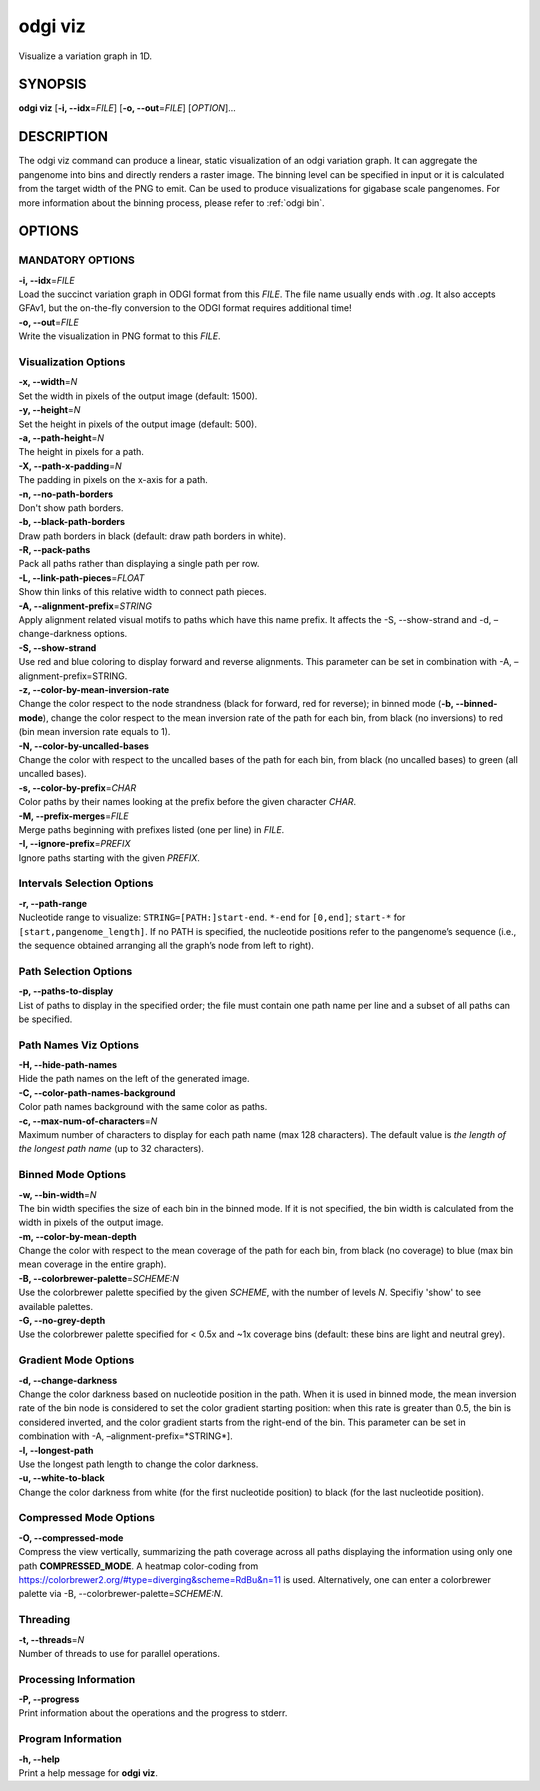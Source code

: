 .. _odgi viz:

#########
odgi viz
#########

Visualize a variation graph in 1D.

SYNOPSIS
========

**odgi viz** [**-i, --idx**\ =\ *FILE*] [**-o, --out**\ =\ *FILE*]
[*OPTION*]…

DESCRIPTION
===========

The odgi viz command can produce a linear, static visualization of an
odgi variation graph. It can aggregate the pangenome into bins and
directly renders a raster image. The binning level can be specified in
input or it is calculated from the target width of the PNG to emit. Can
be used to produce visualizations for gigabase scale pangenomes. For
more information about the binning process, please refer to :ref:`odgi bin`.

OPTIONS
=======

MANDATORY OPTIONS
--------------

| **-i, --idx**\ =\ *FILE*
| Load the succinct variation graph in ODGI format from this *FILE*. The file name usually ends with *.og*. It also accepts GFAv1, but the on-the-fly conversion to the ODGI format requires additional time!

| **-o, --out**\ =\ *FILE*
| Write the visualization in PNG format to this *FILE*.

Visualization Options
---------------------

| **-x, --width**\ =\ *N*
| Set the width in pixels of the output image (default: 1500).

| **-y, --height**\ =\ *N*
| Set the height in pixels of the output image (default: 500).

| **-a, --path-height**\ =\ *N*
| The height in pixels for a path.

| **-X, --path-x-padding**\ =\ *N*
| The padding in pixels on the x-axis for a path.

| **-n, --no-path-borders**
| Don't show path borders.

| **-b, --black-path-borders**
| Draw path borders in black (default: draw path borders in white).

| **-R, --pack-paths**
| Pack all paths rather than displaying a single path per row.

| **-L, --link-path-pieces**\ =\ *FLOAT*
| Show thin links of this relative width to connect path pieces.

| **-A, --alignment-prefix**\ =\ *STRING*
| Apply alignment related visual motifs to paths which have this name
  prefix. It affects the -S, --show-strand and -d, –change-darkness options.

| **-S, --show-strand**
| Use red and blue coloring to display forward and reverse alignments.
  This parameter can be set in combination with -A, –alignment-prefix=STRING.

| **-z, --color-by-mean-inversion-rate**
| Change the color respect to the node strandness (black for forward,
  red for reverse); in binned mode (**-b, --binned-mode**), change the
  color respect to the mean inversion rate of the path for each bin,
  from black (no inversions) to red (bin mean inversion rate equals to
  1).

| **-N, --color-by-uncalled-bases**
| Change the color with respect to the uncalled bases of the path for each
  bin, from black (no uncalled bases) to green (all uncalled bases).

| **-s, --color-by-prefix**\ =\ *CHAR*
| Color paths by their names looking at the prefix before the given
  character *CHAR*.

| **-M, --prefix-merges**\ =\ *FILE*
| Merge paths beginning with prefixes listed (one per line) in *FILE*.

| **-I, --ignore-prefix**\ =\ *PREFIX*
| Ignore paths starting with the given *PREFIX*.

Intervals Selection Options
-------------------

| **-r, --path-range**
| Nucleotide range to visualize: ``STRING=[PATH:]start-end``. ``*-end``
  for ``[0,end]``; ``start-*`` for ``[start,pangenome_length]``. If no
  PATH is specified, the nucleotide positions refer to the pangenome’s
  sequence (i.e., the sequence obtained arranging all the graph’s node
  from left to right).

Path Selection Options
---------------

| **-p, --paths-to-display**
| List of paths to display in the specified order; the file must contain
  one path name per line and a subset of all paths can be specified.

Path Names Viz Options
--------------------------------

| **-H, --hide-path-names**
| Hide the path names on the left of the generated image.

| **-C, --color-path-names-background**
| Color path names background with the same color as paths.

| **-c, --max-num-of-characters**\ =\ *N*
| Maximum number of characters to display for each path name (max 128
  characters). The default value is *the length of the longest path
  name* (up to 32 characters).

Binned Mode Options
-------------------

| **-w, --bin-width**\ =\ *N*
| The bin width specifies the size of each bin in the binned mode. If it
  is not specified, the bin width is calculated from the width in pixels
  of the output image.

| **-m, --color-by-mean-depth**
| Change the color with respect to the mean coverage of the path for each
  bin, from black (no coverage) to blue (max bin mean coverage in the
  entire graph).

| **-B, --colorbrewer-palette**\ =\ *SCHEME:N*
| Use the colorbrewer palette specified by the given *SCHEME*, with the number of levels *N*. Specifiy 'show' to see available palettes.

| **-G, --no-grey-depth**
| Use the colorbrewer palette specified for < 0.5x and ~1x coverage bins (default: these bins are light and neutral grey).

Gradient Mode Options
---------------------

| **-d, --change-darkness**
| Change the color darkness based on nucleotide position in the path.
  When it is used in binned mode, the mean inversion rate of the bin
  node is considered to set the color gradient starting position: when
  this rate is greater than 0.5, the bin is considered inverted, and the
  color gradient starts from the right-end of the bin. This parameter
  can be set in combination with -A, –alignment-prefix=*STRING*].

| **-l, --longest-path**
| Use the longest path length to change the color darkness.

| **-u, --white-to-black**
| Change the color darkness from white (for the first nucleotide
  position) to black (for the last nucleotide position).

Compressed Mode Options
-----------------------

| **-O, --compressed-mode**
| Compress the view vertically, summarizing the path coverage across all
  paths displaying the information using only one path **COMPRESSED_MODE**.
  A heatmap color-coding from https://colorbrewer2.org/#type=diverging&scheme=RdBu&n=11
  is used. Alternatively, one can enter a colorbrewer palette via -B, --colorbrewer-palette\ =\ *SCHEME:N*.

Threading
---------

| **-t, --threads**\ =\ *N*
| Number of threads to use for parallel operations.

Processing Information
----------------------

| **-P, --progress**
| Print information about the operations and the progress to stderr.

Program Information
-------------------

| **-h, --help**
| Print a help message for **odgi viz**.

..
	EXIT STATUS
	===========
	
	| **0**
	| Success.
	
	| **1**
	| Failure (syntax or usage error; parameter error; file processing
	  failure; unexpected error).
	
	BUGS
	====
	Refer to the *odgi* issue tracker at https://github.com/pangenome/odgi/issues.
